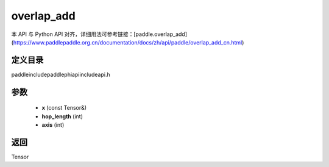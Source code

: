.. _cn_api_paddle_experimental_overlap_add:

overlap_add
-------------------------------

.. cpp:function:: Tensor overlap_add ( const Tensor & x , int hop_length , int axis = - 1 ) ;


本 API 与 Python API 对齐，详细用法可参考链接：[paddle.overlap_add](https://www.paddlepaddle.org.cn/documentation/docs/zh/api/paddle/overlap_add_cn.html)

定义目录
:::::::::::::::::::::
paddle\include\paddle\phi\api\include\api.h

参数
:::::::::::::::::::::
	- **x** (const Tensor&)
	- **hop_length** (int)
	- **axis** (int)

返回
:::::::::::::::::::::
Tensor
